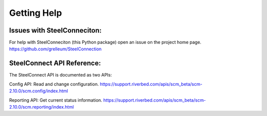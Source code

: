 ::

Getting Help
============

Issues with SteelConneciton:
----------------------------

For help with SteelConneciton (this Python package) open an issue
on the project home page.
https://github.com/grelleum/SteelConnection


SteelConnect API Reference:
---------------------------

The SteelConnect API is documented as two APIs:

Config API: Read and change configuration.
https://support.riverbed.com/apis/scm_beta/scm-2.10.0/scm.config/index.html

Reporting API: Get current status information.
https://support.riverbed.com/apis/scm_beta/scm-2.10.0/scm.reporting/index.html
